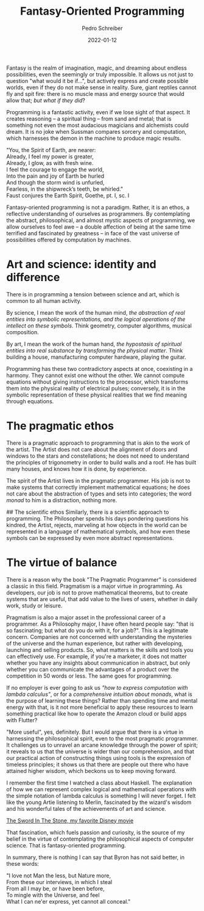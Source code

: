 #+TITLE: Fantasy-Oriented Programming
#+AUTHOR: Pedro Schreiber
#+DATE: 2022-01-12

Fantasy is the realm of imagination, magic, and dreaming about endless possibilities,
even the seemingly or truly impossible. It allows us not just to question
"what would it be if...", but actively express and create possible worlds,
even if they do not make sense in reality. Sure, giant reptiles cannot fly and spit fire:
there is no muscle mass and energy source that would allow that; /but what if they did/? 

Programming is a fantastic activity, even if we lose sight of that aspect.
It creates reasoning -- a spiritual thing -- from sand and metal;
that is something not even the most audacious magicians and alchemists could dream.
It is no joke when Sussman compares sorcery and computation, which harnesses the demon
in the machine to produce magic results.

#+BEGIN_VERSE
"You, the Spirit of Earth, are nearer:
Already, I feel my power is greater,
Already, I glow, as with fresh wine.
I feel the courage to engage the world,
Into the pain and joy of Earth be hurled
And though the storm wind is unfurled,
Fearless, in the shipwreck’s teeth, be whirled."
Faust conjures the Earth Spirit, Goethe, pt. I, sc. I
#+END_VERSE

Fantasy-oriented programming is not a paradigm. Rather, it is an ethos,
a reflective understanding of ourselves as programmers. By contemplating the abstract,
philosophical, and almost mystic aspects of programming, we allow ourselves to feel awe
-- a double affection of being at the same time terrified and fascinated by greatness --
in face of the vast universe of possibilities offered by computation by machines.

* Art and science: identity and difference
There is in programming a tension between science and art, which is common to all human activity.

By science, I mean the work of the human mind, /the abstraction of real entities into symbolic representations,
and the logical operations of the intellect on these symbols/. Think geometry,
computer algorithms, musical composition.

By art, I mean the work of the human hand, /the hypostasis of spiritual entities into real substance
by transforming the physical matter/. Think building a house, manufacturing computer hardware,
playing the guitar.

Programming has these two contradictory aspects at once, coexisting in a harmony.
They cannot exist one without the other. We cannot compute equations without giving instructions
to the processor, which transforms them into the physical reality of electrical pulses;
conversely, it is in the symbolic representation of these physical realities
that we find meaning through equations.

* The pragmatic ethos
There is a pragmatic approach to programming that is akin to the work of the artist.
The Artist does not care about the alignment of doors and windows to the stars and constellations;
he does not need to understand the principles of trigonometry in order to build walls and a roof.
He has built many houses, and knows how it is done, by experience.

The spirit of the Artist lives in the pragmatic programmer. His job is not to make systems
that correctly implement mathematical equations; he does not care about the abstraction
of types and sets into categories; the word /monad/ to him is a distraction, nothing more.

## The scientific ethos
Similarly, there is a scientific approach to programming. The Philosopher spends his days
pondering questions his kindred, the Artist, rejects, marveling at how objects in the world
can be represented in a language of mathematical symbols, and how even these symbols can be
expressed by even more abstract representations.

* The virtue of balance
There is a reason why the book "The Pragmatic Programmer" is considered a classic in this field.
Pragmatism is a major virtue in programming. As developers, our job is not to prove mathematical theorems,
but to create systems that are useful, that add value to the lives of users, whether in daily work,
study or leisure. 

Pragmatism is also a major asset in the professional career of a programmer.
As a Philosophy major, I have often heard people say: "that is so fascinating;
but what do you do with it, for a job?". This is a legitimate concern.
Companies are not concerned with understanding the mysteries of the universe
and the human experience, but rather with developing, launching and selling products.
So, what matters is the skills and tools you can effectively use.
For example, if you're a marketer, it does not matter whether you have any insights
about communication in abstract, but only whether you can communicate the advantages
of a product over the competition in 50 words or less. The same goes for programming.

If no employer is ever going to ask us /"how to express computation with lambda calculus"/,
or for a /comprehensive intuition about monads/, what is the purpose of learning these things?
Rather than spending time and mental energy with that, is it not more beneficial
to apply these resources to learn something practical like how to operate the Amazon cloud
or build apps with Flutter?

"More useful", yes, definitely. But I would argue that there is a virtue in harnessing
the philosophical spirit, even to the most pragmatic programmer. It challenges us
to unravel an arcane knowledge through the power of spirit; it reveals to us that the universe
is wider than our comprehension, and that our practical action of constructing things
using tools is the expression of timeless principles; it shows us that there are people
out there who have attained higher wisdom, which beckons us to keep moving forward. 

I remember the first time I watched a class about Haskell. The explanation of
how we can represent complex logical and mathematical operations with the simple notation
of lambda calculus is something I will never forget. I felt like the young Artie
listening to Merlin, fascinated by the wizard's wisdom and his wonderful tales
of the achievements of art and science.

[[https://dev-to-uploads.s3.amazonaws.com/uploads/articles/yq94a19o7ivktfdg1bf8.jpeg][The Sword In The Stone, my favorite Disney movie]]

That fascination, which fuels passion and curiosity,
is the source of my belief in the virtue of contemplating the
philosophical aspects of computer science. That is fantasy-oriented programming.

In summary, there is nothing I can say that Byron has not said better, in these words:

#+BEGIN_VERSE
"I love not Man the less, but Nature more,
From these our interviews, in which I steal
From all I may be, or have been before,
To mingle with the Universe, and feel
What I can ne'er express, yet cannot all conceal."
#+END_VERSE








